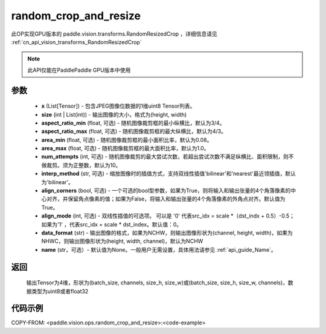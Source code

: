 .. _cn_api_paddle_vision_ops_random_crop_and_resize:

random_crop_and_resize
-------------------------------

.. py:function:: paddle.vision.ops.random_crop_and_resize(x, size, aspect_ratio_min=3./4., aspect_ratio_max=4./3., area_min=0.08, area_max=1.0, num_attempts=10, interp_method='bilinear', align_corners=True, align_mode=1, data_format='NCHW', name=None)

此OP实现GPU版本的 paddle.vision.transforms.RandomResizedCrop ，详细信息请见 :ref:`cn_api_vision_transforms_RandomResizedCrop` 

.. note::
  此API仅能在PaddlePaddle GPU版本中使用

参数
:::::::::
    - **x** (List[Tensor]) - 包含JPEG图像位数据的1维uint8 Tensor列表。
    - **size** (int | List(int)) - 输出图像的大小，格式为(height, width)
    - **aspect_ratio_min** (float, 可选) - 随机图像裁剪框的最小纵横比，默认为3/4。
    - **aspect_ratio_max** (float, 可选) - 随机图像裁剪框的最大纵横比，默认为4/3。
    - **area_min** (float, 可选) - 随机图像裁剪框的最小面积比率，默认为0.08。
    - **area_max** (float, 可选) - 随机图像裁剪框的最大面积比率，默认为1.0。
    - **num_attempts** (int, 可选) - 随机图像裁剪的最大尝试次数，若超出尝试次数不满足纵横比、面积限制，则不做裁剪。须为正整数，默认为10。
    - **interp_method** (str, 可选) - 缩放图像时的插值方式，支持双线性插值'bilinear'和'nearest'最近领插值，默认为'bilinear'。
    - **align_corners** (bool, 可选) - 一个可选的bool型参数，如果为True，则将输入和输出张量的4个角落像素的中心对齐，并保留角点像素的值；如果为False，将输入和输出张量的4个角落像素的外角点对齐。默认值为True。
    - **align_mode** (int, 可选) - 双线性插值的可选项。 可以是 '0' 代表src_idx = scale *（dst_indx + 0.5）-0.5；如果为'1' ，代表src_idx = scale * dst_index。默认值：0。
    - **data_format** (str) - 输出图像的格式，如果为NCHW，则输出图像形状为(channel, height, width)，如果为NHWC，则输出图像形状为(height, width, channel)，默认为NCHW
    - **name** (str，可选）- 默认值为None。一般用户无需设置，具体用法请参见 :ref:`api_guide_Name`。

返回
:::::::::
    输出Tensor为4维，形状为(batch_size, channels, size_h, size_w)或(batch_size, size_h, size_w, channels)，数据类型为uint8或者float32

代码示例
:::::::::

COPY-FROM: <paddle.vision.ops.random_crop_and_resize>:<code-example>
